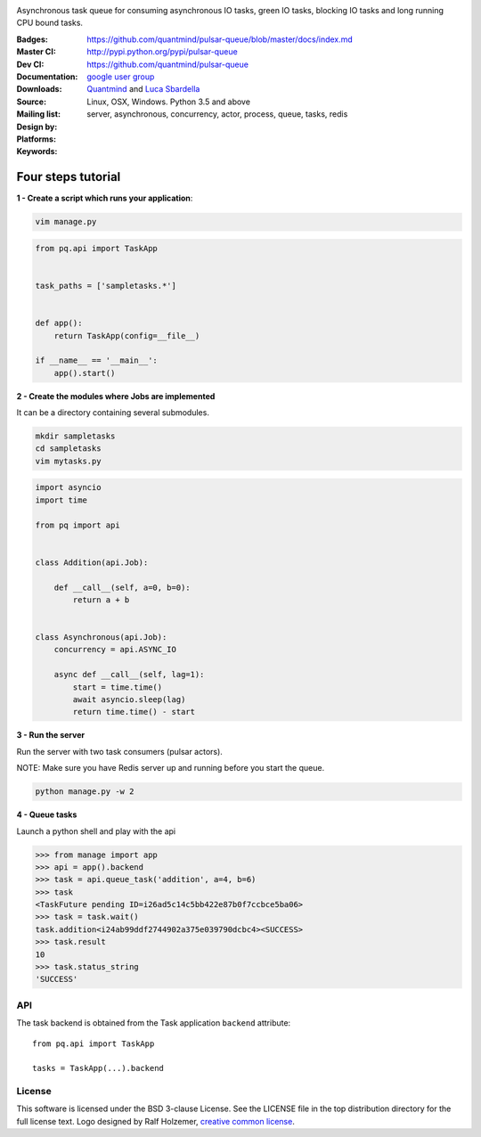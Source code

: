 |pulsar-queue|

Asynchronous task queue for consuming asynchronous IO tasks, green IO tasks,
blocking IO tasks and long running CPU bound tasks.

:Badges: |license|  |pyversions| |status| |pypiversion|
:Master CI: |master-build| |coverage-master|
:Dev CI: |dev-build| |coverage-dev|
:Documentation: https://github.com/quantmind/pulsar-queue/blob/master/docs/index.md
:Downloads: http://pypi.python.org/pypi/pulsar-queue
:Source: https://github.com/quantmind/pulsar-queue
:Mailing list: `google user group`_
:Design by: `Quantmind`_ and `Luca Sbardella`_
:Platforms: Linux, OSX, Windows. Python 3.5 and above
:Keywords: server, asynchronous, concurrency, actor, process, queue, tasks, redis


.. |pypiversion| image:: https://badge.fury.io/py/pulsar-queue.svg
    :target: https://pypi.python.org/pypi/pulsar-queue
.. |pyversions| image:: https://img.shields.io/pypi/pyversions/pulsar-queue.svg
  :target: https://pypi.python.org/pypi/pulsar-queue
.. |license| image:: https://img.shields.io/pypi/l/pulsar-queue.svg
  :target: https://pypi.python.org/pypi/pulsar-queue
.. |status| image:: https://img.shields.io/pypi/status/pulsar-queue.svg
  :target: https://pypi.python.org/pypi/pulsar-queue
.. |downloads| image:: https://img.shields.io/pypi/dd/pulsar-queue.svg
  :target: https://pypi.python.org/pypi/pulsar-queue
.. |master-build| image:: https://img.shields.io/travis/quantmind/pulsar-queue/master.svg
  :target: https://travis-ci.org/quantmind/pulsar-queue
.. |dev-build| image:: https://img.shields.io/travis/quantmind/pulsar-queue/dev.svg
  :target: https://travis-ci.org/quantmind/pulsar-queue?branch=dev
.. |coverage-master| image:: https://coveralls.io/repos/github/quantmind/pulsar-queue/badge.svg?branch=master
  :target: https://coveralls.io/github/quantmind/pulsar-queue?branch=master
.. |coverage-dev| image:: https://coveralls.io/repos/github/quantmind/pulsar-queue/badge.svg?branch=dev
  :target: https://coveralls.io/github/quantmind/pulsar-queue?branch=dev
.. |pulsar-queue| image:: https://quantmind-public.s3.amazonaws.com/pulsar/pulsar_colored_logo_only.svg
   :width: 200 px
   :target: https://github.com/quantmind/pulsar-queue/blob/master/docs/index.md


Four steps tutorial
------------------------

**1 - Create a script which runs your application**:

.. code::

    vim manage.py


.. code:: python

    from pq.api import TaskApp


    task_paths = ['sampletasks.*']


    def app():
        return TaskApp(config=__file__)

    if __name__ == '__main__':
        app().start()


**2 - Create the modules where Jobs are implemented**

It can be a directory containing several submodules.

.. code::

    mkdir sampletasks
    cd sampletasks
    vim mytasks.py

.. code:: python

    import asyncio
    import time

    from pq import api


    class Addition(api.Job):

        def __call__(self, a=0, b=0):
            return a + b


    class Asynchronous(api.Job):
        concurrency = api.ASYNC_IO

        async def __call__(self, lag=1):
            start = time.time()
            await asyncio.sleep(lag)
            return time.time() - start

**3 - Run the server**

Run the server with two task consumers (pulsar actors).

NOTE: Make sure you have Redis server up and running before you start the queue.

.. code::

    python manage.py -w 2

**4 - Queue tasks**

Launch a python shell and play with the api

.. code:: python

    >>> from manage import app
    >>> api = app().backend
    >>> task = api.queue_task('addition', a=4, b=6)
    >>> task
    <TaskFuture pending ID=i26ad5c14c5bb422e87b0f7ccbce5ba06>
    >>> task = task.wait()
    task.addition<i24ab99ddf2744902a375e039790dcbc4><SUCCESS>
    >>> task.result
    10
    >>> task.status_string
    'SUCCESS'

API
=============

The task backend is obtained from the Task application ``backend`` attribute::

    from pq.api import TaskApp

    tasks = TaskApp(...).backend

.. py:method::tasks.execute_task

    Execute a task immediately, it does not put the task in the task queue.
    This method is useful for debugging and testing.

License
=============
This software is licensed under the BSD 3-clause License. See the LICENSE
file in the top distribution directory for the full license text. Logo designed by Ralf Holzemer,
`creative common license`_.


.. _`google user group`: https://groups.google.com/forum/?fromgroups#!forum/python-pulsar
.. _`Luca Sbardella`: http://lucasbardella.com
.. _`Quantmind`: http://quantmind.com
.. _`creative common license`: http://creativecommons.org/licenses/by-nc/3.0/
